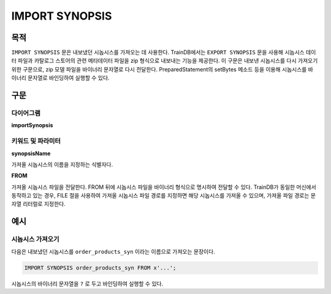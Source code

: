 IMPORT SYNOPSIS
===============

목적
----

``IMPORT SYNOPSIS`` 문은 내보냈던 시놉시스를 가져오는 데 사용한다.
TrainDB에서는 ``EXPORT SYNOPSIS`` 문을 사용해 시놉시스 데이터 파일과 카탈로그 스토어의 관련 메타데이터 파일을 zip 형식으로 내보내는 기능을 제공한다.
이 구문은 내보낸 시놉시스를 다시 가져오기 위한 구문으로, zip 모델 파일을 바이너리 문자열로 다시 전달한다.
PreparedStatement의 setBytes 메소드 등을 이용해 시놉시스를 바이너리 문자열로 바인딩하여 실행할 수 있다.

구문
----

다이어그램
~~~~~~~~~~

**importSynopsis**

.. only:: html

  .. raw:: html

    <embed type="image/svg+xml" src="../_static/rrd/importSynopsis.rrd.svg"/>

.. only:: latex

  .. image:: ../_static/rrd/importSynopsis.rrd.*


키워드 및 파라미터
~~~~~~~~~~~~~~~~~~

**synopsisName**

가져올 시놉시스의 이름을 지정하는 식별자다.

**FROM**

가져올 시놉시스 파일을 전달한다.
FROM 뒤에 시놉시스 파일을 바이너리 형식으로 명시하여 전달할 수 있다.
TrainDB가 동일한 머신에서 동작하고 있는 경우, FILE 절을 사용하여 가져올 시놉시스 파일 경로를 지정하면 해당 시놉시스를 가져올 수 있으며, 가져올 파일 경로는 문자열 리터럴로 지정한다.


예시
----

시놉시스 가져오기
~~~~~~~~~~~~~~~~~

다음은 내보냈던 시놉시스를 ``order_products_syn`` 이라는 이름으로 가져오는 문장이다.

.. code-block:: console

  IMPORT SYNOPSIS order_products_syn FROM x'...';

시놉시스의 바이너리 문자열을 ``?`` 로 두고 바인딩하여 실행할 수 있다.
